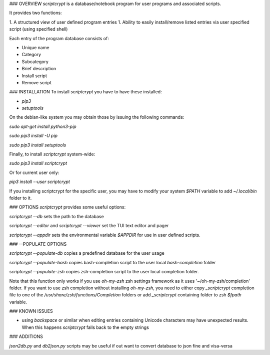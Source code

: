 ### OVERVIEW
`scriptcrypt` is a database/notebook program for user programs and associated scripts.

It provides two functions:

1. A structured view of user defined program entries
1. Ability to easily install/remove listed entries via user specified script (using specified shell)

Each entry of the program database consists of:

- Unique name
- Category
- Subcategory
- Brief description
- Install script
- Remove script

### INSTALLATION
To install `scriptcrypt` you have to have these installed:

- `pip3`
- `setuptools`

On the debian-like system you may obtain those by issuing the following commands:

`sudo apt-get install python3-pip`

`sudo pip3 install -U pip`

`sudo pip3 install setuptools`

Finally, to install `scriptcrypt` system-wide:

`sudo pip3 install scriptcrypt`

Or for current user only:

`pip3 install --user scriptcrypt`

If you installing scriptcrypt for the specific user, you may have to modify your system `$PATH` variable to add `~/.local/bin` folder to it.

### OPTIONS
`scriptcrypt` provides some useful options:

`scriptcrypt --db` sets the path to the database

`scriptcrypt --editor` and `scriptcrypt --viewer` set the TUI text editor and pager

`scriptcrypt --appdir` sets the environmental variable `$APPDIR` for use in user defined scripts. 

### --POPULATE OPTIONS

`scriptcrypt --populate-db` copies a predefined database for the user usage

`scriptcrypt --populate-bash` copies bash-completion script to the user local `bash-completion` folder

`scriptcrypt --populate-zsh` copies zsh-completion script to the user local completion folder.

Note that this function only works if you use `oh-my-zsh` zsh settings framework as it uses '~/oh-my-zsh/completion' folder.
If you want to use zsh completion without installing `oh-my-zsh`, you need to either copy `_scriptcrypt` completion file to one of the `/usr/share/zsh/functions/Completion` folders or add `_scriptcrypt` containing folder to zsh `$fpath` variable.

### KNOWN ISSUES

- using `backspace` or similar when editing entries containing Unicode characters may have unexpected results. When this happens `scriptcrypt` falls back to the empty strings

### ADDITIONS

`json2db.py` and `db2json.py`  scripts may be useful if out want to convert database to json fine and visa-versa




